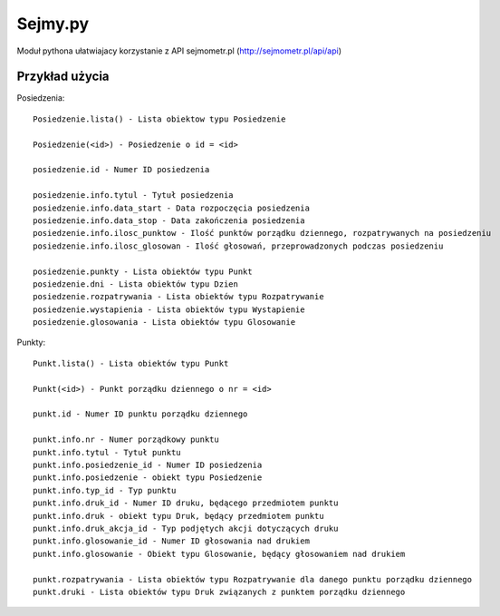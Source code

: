 ========
Sejmy.py
========

Moduł pythona ułatwiajacy korzystanie z API sejmometr.pl
(http://sejmometr.pl/api/api)

Przykład użycia
===============

Posiedzenia::

    Posiedzenie.lista() - Lista obiektow typu Posiedzenie

    Posiedzenie(<id>) - Posiedzenie o id = <id>

    posiedzenie.id - Numer ID posiedzenia

    posiedzenie.info.tytul - Tytuł posiedzenia
    posiedzenie.info.data_start - Data rozpoczęcia posiedzenia
    posiedzenie.info.data_stop - Data zakończenia posiedzenia
    posiedzenie.info.ilosc_punktow - Ilość punktów porządku dziennego, rozpatrywanych na posiedzeniu
    posiedzenie.info.ilosc_glosowan - Ilość głosowań, przeprowadzonych podczas posiedzeniu

    posiedzenie.punkty - Lista obiektów typu Punkt
    posiedzenie.dni - Lista obiektów typu Dzien
    posiedzenie.rozpatrywania - Lista obiektów typu Rozpatrywanie
    posiedzenie.wystapienia - Lista obiektów typu Wystapienie
    posiedzenie.glosowania - Lista obiektów typu Glosowanie


Punkty::

    Punkt.lista() - Lista obiektów typu Punkt

    Punkt(<id>) - Punkt porządku dziennego o nr = <id>

    punkt.id - Numer ID punktu porządku dziennego

    punkt.info.nr - Numer porządkowy punktu
    punkt.info.tytul - Tytuł punktu
    punkt.info.posiedzenie_id - Numer ID posiedzenia
    punkt.info.posiedzenie - obiekt typu Posiedzenie
    punkt.info.typ_id - Typ punktu
    punkt.info.druk_id - Numer ID druku, będącego przedmiotem punktu
    punkt.info.druk - obiekt typu Druk, będący przedmiotem punktu
    punkt.info.druk_akcja_id - Typ podjętych akcji dotyczących druku
    punkt.info.glosowanie_id - Numer ID głosowania nad drukiem
    punkt.info.glosowanie - Obiekt typu Glosowanie, będący głosowaniem nad drukiem

    punkt.rozpatrywania - Lista obiektów typu Rozpatrywanie dla danego punktu porządku dziennego
    punkt.druki - Lista obiektów typu Druk związanych z punktem porządku dziennego


